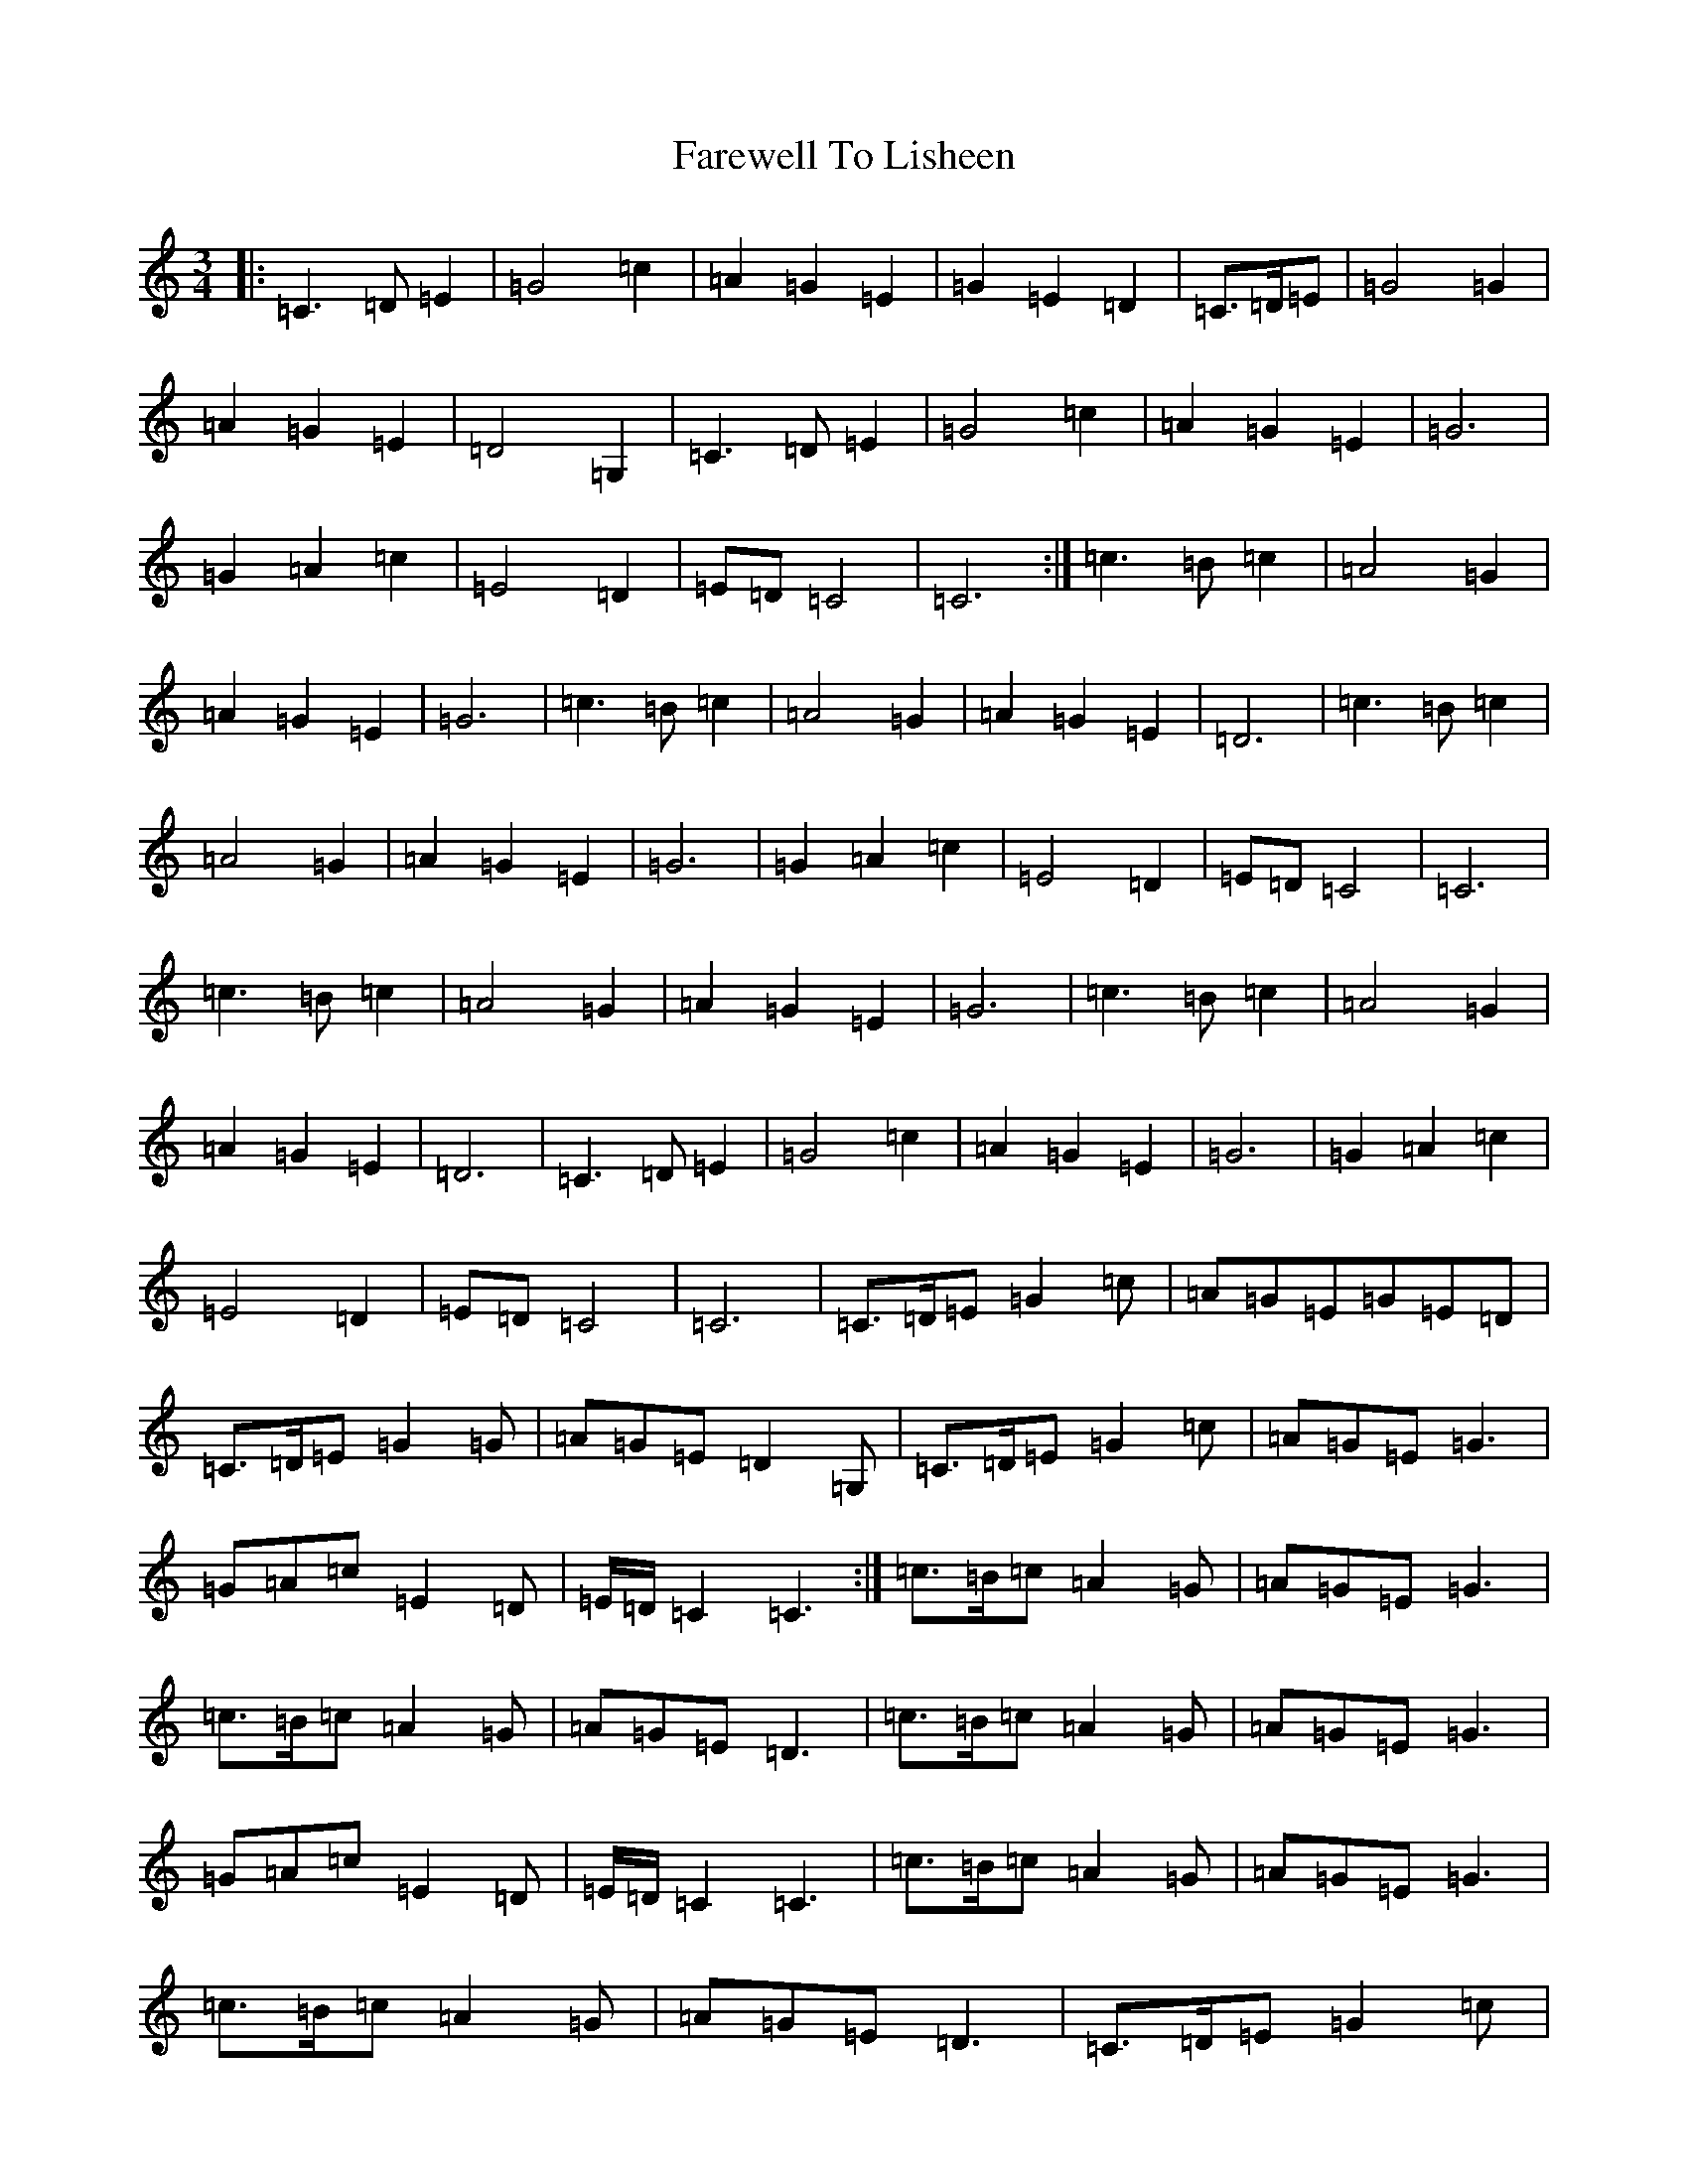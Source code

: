 X: 12287
T: Farewell To Lisheen
S: https://thesession.org/tunes/3353#setting36844
R: jig
M:3/4
L:1/8
K: C Major
|:=C3=D=E2|=G4=c2|=A2=G2=E2|=G2=E2=D2|=C3/2=D/2=E|=G4=G2|=A2=G2=E2|=D4=G,2|=C3=D=E2|=G4=c2|=A2=G2=E2|=G6|=G2=A2=c2|=E4=D2|=E=D=C4|=C6:|=c3=B=c2|=A4=G2|=A2=G2=E2|=G6|=c3=B=c2|=A4=G2|=A2=G2=E2|=D6|=c3=B=c2|=A4=G2|=A2=G2=E2|=G6|=G2=A2=c2|=E4=D2|=E=D=C4|=C6|=c3=B=c2|=A4=G2|=A2=G2=E2|=G6|=c3=B=c2|=A4=G2|=A2=G2=E2|=D6|=C3=D=E2|=G4=c2|=A2=G2=E2|=G6|=G2=A2=c2|=E4=D2|=E=D=C4|=C6|=C3/2=D/2=E=G2=c|=A=G=E=G=E=D|=C3/2=D/2=E=G2=G|=A=G=E=D2=G,|=C3/2=D/2=E=G2=c|=A=G=E=G3|=G=A=c=E2=D|=E/2=D/2=C2=C3:|=c3/2=B/2=c=A2=G|=A=G=E=G3|=c3/2=B/2=c=A2=G|=A=G=E=D3|=c3/2=B/2=c=A2=G|=A=G=E=G3|=G=A=c=E2=D|=E/2=D/2=C2=C3|=c3/2=B/2=c=A2=G|=A=G=E=G3|=c3/2=B/2=c=A2=G|=A=G=E=D3|=C3/2=D/2=E=G2=c|=A=G=E=G3|=G=A=c=E2=D|=E/2=D/2=C2=C3|